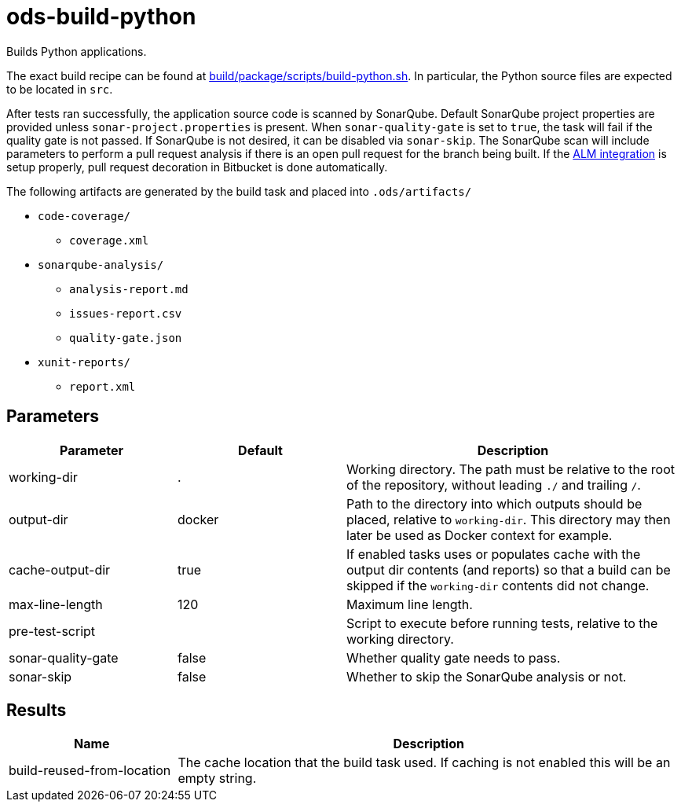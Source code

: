 // Document generated by internal/documentation/tasks.go from template.adoc.tmpl; DO NOT EDIT.

= ods-build-python

Builds Python applications.

The exact build recipe can be found at
link:https://github.com/opendevstack/ods-pipeline/blob/master/build/package/scripts/build-python.sh[build/package/scripts/build-python.sh].
In particular, the Python source files are expected to be located in `src`.

After tests ran successfully, the application source code is scanned by SonarQube.
Default SonarQube project properties are provided unless `sonar-project.properties`
is present.
When `sonar-quality-gate` is set to `true`, the task will fail if the quality gate
is not passed. If SonarQube is not desired, it can be disabled via `sonar-skip`.
The SonarQube scan will include parameters to perform a pull request analysis if
there is an open pull request for the branch being built. If the
link:https://docs.sonarqube.org/latest/analysis/bitbucket-integration/[ALM integration]
is setup properly, pull request decoration in Bitbucket is done automatically.

The following artifacts are generated by the build task and placed into `.ods/artifacts/`

* `code-coverage/`
  ** `coverage.xml`
* `sonarqube-analysis/`
  ** `analysis-report.md`
  ** `issues-report.csv`
  ** `quality-gate.json`
* `xunit-reports/`
  ** `report.xml`


== Parameters

[cols="1,1,2"]
|===
| Parameter | Default | Description

| working-dir
| .
| Working directory. The path must be relative to the root of the repository,
without leading `./` and trailing `/`.



| output-dir
| docker
| Path to the directory into which outputs should be placed, relative to `working-dir`. This directory may then later be used as Docker context for example.


| cache-output-dir
| true
| If enabled tasks uses or populates cache with the output dir contents (and reports) so that a build can be skipped if the `working-dir` contents did not change.


| max-line-length
| 120
| Maximum line length.


| pre-test-script
| 
| Script to execute before running tests, relative to the working directory.


| sonar-quality-gate
| false
| Whether quality gate needs to pass.


| sonar-skip
| false
| Whether to skip the SonarQube analysis or not.

|===

== Results

[cols="1,3"]
|===
| Name | Description

| build-reused-from-location
| The cache location that the build task used. If caching is not enabled this will be an empty string.

|===
